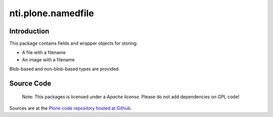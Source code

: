 ==============================
 nti.plone.namedfile 
==============================

.. image:: https://travis-ci.org/NextThought/nti.plone.namedfile .svg?branch=master
    :target: https://travis-ci.org/NextThought/nti.plone.namedfile 

.. image:: https://coveralls.io/repos/github/NextThought/nti.plone.namedfile /badge.svg?branch=master
    :target: https://coveralls.io/github/NextThought/nti.plone.namedfile ?branch=master


Introduction
============

This package contains fields and wrapper objects for storing:

* A file with a filename
* An image with a filename

Blob-based and non-blob-based types are provided. 

Source Code
===========

 Note: This packages is licensed under a *Apache license*. 
 Please do not add dependencies on GPL code!

Sources are at the `Plone code repository hosted at Github <https://github.com/NextThought/nti.plone.namedfile>`_.
